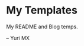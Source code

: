 # -*- coding: utf-8 -*-

[[https://www.gnu.org/software/emacs/][https://img.shields.io/badge/built%20with-Emacs-f596aa.svg]]
[[https://gitee.com/yurimx/yurimacs][https://img.shields.io/badge/built%20with-yurimacs-f596aa.svg]]

* My Templates

  My README and Blog temps.





  -- Yuri MX
